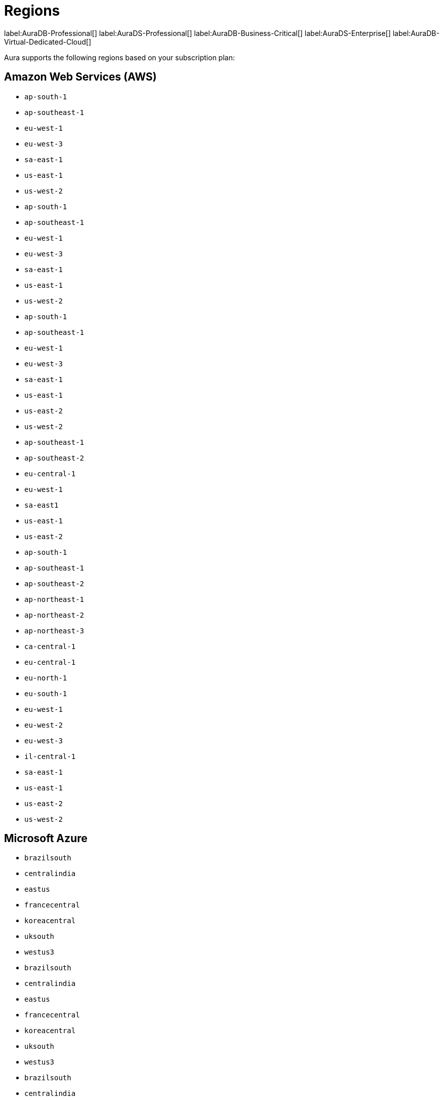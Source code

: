 [[regions]]
= Regions
:description: This page lists all regions Aura supports deployment in, sorted by subscription plan.
:page-aliases: auradb/managing-databases/regions.adoc

label:AuraDB-Professional[]
label:AuraDS-Professional[]
label:AuraDB-Business-Critical[]
label:AuraDS-Enterprise[]
label:AuraDB-Virtual-Dedicated-Cloud[]

Aura supports the following regions based on your subscription plan:

== Amazon Web Services (AWS)

[.tabbed-example]
====

[.include-with-AuraDB-Professional]
======
** `ap-south-1`
** `ap-southeast-1`
** `eu-west-1`
** `eu-west-3`
** `sa-east-1`
** `us-east-1`
** `us-west-2`
======

[.include-with-AuraDS-Professional]
======
** `ap-south-1`
** `ap-southeast-1`
** `eu-west-1`
** `eu-west-3`
** `sa-east-1`
** `us-east-1`
** `us-west-2`
======

[.include-with-AuraDB-Business-Critical]
======
** `ap-south-1`
** `ap-southeast-1`
** `eu-west-1`
** `eu-west-3`
** `sa-east-1`
** `us-east-1`
** `us-east-2`
** `us-west-2`
======

[.include-with-AuraDS-Enterprise]
======
** `ap-southeast-1`
** `ap-southeast-2`
** `eu-central-1`
** `eu-west-1`
** `sa-east1`
** `us-east-1`
** `us-east-2`

======
[.include-with-AuraDB-Virtual-Dedicated-Cloud]
======
** `ap-south-1`
** `ap-southeast-1`
** `ap-southeast-2`
** `ap-northeast-1`
** `ap-northeast-2`
** `ap-northeast-3`
** `ca-central-1`
** `eu-central-1`
** `eu-north-1`
** `eu-south-1`
** `eu-west-1`
** `eu-west-2`
** `eu-west-3`
** `il-central-1`
** `sa-east-1`
** `us-east-1`
** `us-east-2`
** `us-west-2`
======
====

== Microsoft Azure

[.tabbed-example]
====

[.include-with-AuraDB-Professional]
======
** `brazilsouth`
** `centralindia`
** `eastus`
** `francecentral`
** `koreacentral`
** `uksouth`
** `westus3`
======

[.include-with-AuraDS-Professional]
======
** `brazilsouth`
** `centralindia`
** `eastus`
** `francecentral`
** `koreacentral`
** `uksouth`
** `westus3`
======

[.include-with-AuraDB-Business-Critical]
======
** `brazilsouth`
** `centralindia`
** `eastus`
** `francecentral`
** `koreacentral`
** `uksouth`
** `westus3`
======

[.include-with-AuraDS-Enterprise]
======
** `australiaeast`
** `brazilsouth`
** `centralus`
**` eastus`
** `eastus2`
** `francecentral`
** `germanywestcentral`
** `koreacentral`
** `northeurope`
** `norwayeast`
** `southcentralus`
** `southeastasia`
** `uksouth`
** `westeurope`
** `westus3`
======

[.include-with-AuraDB-Virtual-Dedicated-Cloud]
======
** `australiaeast`
** `brazilsouth`
** `canadacentral`
** `centralindia`
** `eastus`
** `eastus2`
** `francecentral`
** `germanywestcentral`
** `koreacentral`
** `northeurope`
** `norwayeast`
** `southafricanorth`
** `switzerlandnorth`
** `uaenorth`
** `uksouth`
** `westus3`
======
====

== Google Cloud Platform (GCP)

[.tabbed-example]
====

[.include-with-AuraDB-Professional]
======
** `asia-east1`
** `asia-east2`
** `asia-south1`
** `asia-southeast1`
** `australia-southeast1`
** `europe-west1`
** `europe-west2`
** `europe-west3`
** `us-central1`
** `us-east1`
** `us-west1`
======

[.include-with-AuraDS-Professional]
======
** `asia-east1`
** `asia-east2`
** `asia-south1`
** `asia-southeast1`
** `australia-southeast1`
** `europe-west1`
** `europe-west2`
** `europe-west3`
** `us-central1`
** `us-east1`
** `us-west1`
======

[.include-with-AuraDB-Business-Critical]
======
** `asia-east1`
** `asia-east2`
** `asia-south1`
** `asia-southeast1`
** `australia-southeast1`
** `europe-west1`
** `europe-west2`
** `europe-west3`
** `us-central1`
** `us-east1`
** `us-west1`
======

[.include-with-AuraDS-Enterprise]
======
** `asia-east1
** `asia-south1
** `asia-south2
** `australia-southeast1`
** `australia-southeast2`
** `europe-southwest1`
** `europe-west1`
** `europe-west2`
** `europe-west4`
** `northamerica-northeast1`
** `southamerica-east1`
** `us-central1`
** `us-east1`
** `us-east4`
** `us-south1`
** `us-west1`
** `us-west2`
======

[.include-with-AuraDB-Virtual-Dedicated-Cloud]
======
** `asia-east1`
** `asia-east2`
** `asia-northeast1`
** `asia-northeast2`
** `asia-northeast3`
** `asia-south1`
** `asia-south2`
** `asia-southeast1`
** `asia-southeast2`
** `australia-southeast1`
** `australia-southeast2`
** `europe-central2`
** `europe-north1`
** `europe-southwest1`
** `europe-west1`
** `europe-west2`
** `europe-west3`
** `europe-west4`
** `europe-west6`
** `europe-west8`
** `europe-west9`
** `europe-west12`
** `northamerica-northeast1`
** `northamerica-northeast2`
** `us-central1`
** `us-east1`
** `us-east4`
** `us-east5`
** `us-west1`
** `us-west2`
** `us-west3`
** `us-west4`
** `us-south1`
** `southamerica-east1`
** `southamerica-west1`
** `me-central1`
** `me-west1`
======
====